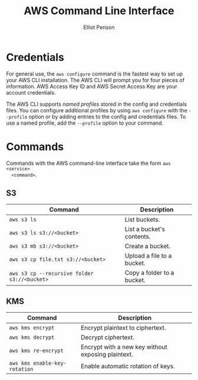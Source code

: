 #+TITLE: AWS Command Line Interface
#+AUTHOR: Elliot Penson

* Credentials

  For general use, the ~aws configure~ command is the fastest way to set up your
  AWS CLI installation. The AWS CLI will prompt you for four pieces of
  information. AWS Access Key ID and AWS Secret Access Key are your account
  credentials.

  The AWS CLI supports /named profiles/ stored in the config and credentials
  files. You can configure additional profiles by using ~aws configure~ with the
  ~--profile~ option or by adding entries to the config and credentials
  files. To use a named profile, add the ~--profile~ option to your command.
  
* Commands

  Commands with the AWS command-line interface take the form ~aws <service>
  <command>~.

** S3

   | Command                                      | Description                |
   |----------------------------------------------+----------------------------|
   | ~aws s3 ls~                                  | List buckets.              |
   | ~aws s3 ls s3://<bucket>~                    | List a bucket's contents.  |
   | ~aws s3 mb s3://<bucket>~                    | Create a bucket.           |
   | ~aws s3 cp file.txt s3://<bucket>~           | Upload a file to a bucket. |
   | ~aws s3 cp --recursive folder s3://<bucket>~ | Copy a folder to a bucket. |

** KMS

   | Command                       | Description                                        |
   |-------------------------------+----------------------------------------------------|
   | ~aws kms encrypt~             | Encrypt plaintext to ciphertext.                   |
   | ~aws kms decrypt~             | Decrypt ciphertext.                                |
   | ~aws kms re-encrypt~          | Encrypt with a new key without exposing plaintext. |
   | ~aws kms enable-key-rotation~ | Enable automatic rotation of keys.                 |
